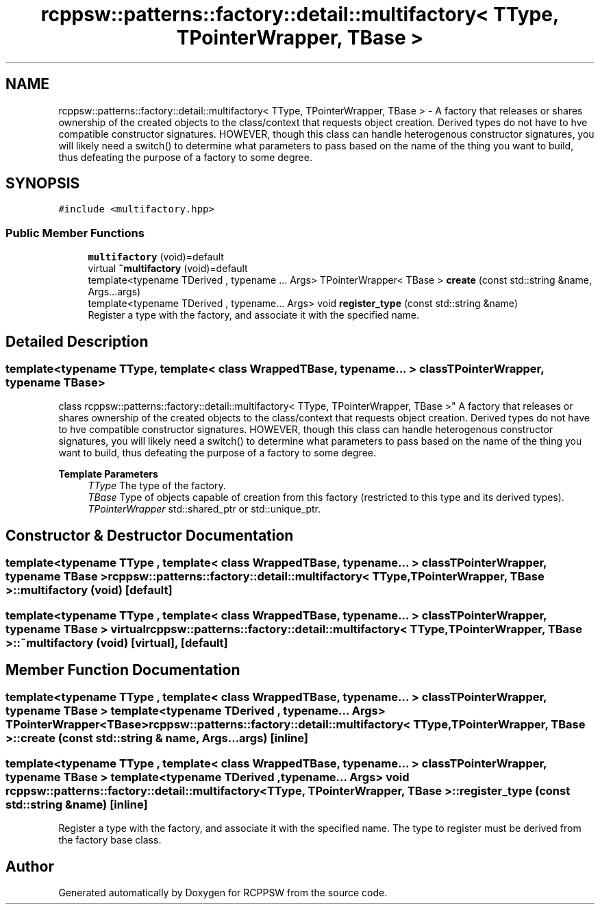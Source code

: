 .TH "rcppsw::patterns::factory::detail::multifactory< TType, TPointerWrapper, TBase >" 3 "Sat Feb 5 2022" "RCPPSW" \" -*- nroff -*-
.ad l
.nh
.SH NAME
rcppsw::patterns::factory::detail::multifactory< TType, TPointerWrapper, TBase > \- A factory that releases or shares ownership of the created objects to the class/context that requests object creation\&. Derived types do not have to hve compatible constructor signatures\&. HOWEVER, though this class can handle heterogenous constructor signatures, you will likely need a switch() to determine what parameters to pass based on the name of the thing you want to build, thus defeating the purpose of a factory to some degree\&.  

.SH SYNOPSIS
.br
.PP
.PP
\fC#include <multifactory\&.hpp>\fP
.SS "Public Member Functions"

.in +1c
.ti -1c
.RI "\fBmultifactory\fP (void)=default"
.br
.ti -1c
.RI "virtual \fB~multifactory\fP (void)=default"
.br
.ti -1c
.RI "template<typename TDerived , typename \&.\&.\&. Args> TPointerWrapper< TBase > \fBcreate\fP (const std::string &name, Args\&.\&.\&.args)"
.br
.ti -1c
.RI "template<typename TDerived , typename\&.\&.\&. Args> void \fBregister_type\fP (const std::string &name)"
.br
.RI "Register a type with the factory, and associate it with the specified name\&. "
.in -1c
.SH "Detailed Description"
.PP 

.SS "template<typename TType, template< class WrappedTBase, typename\&.\&.\&. > class TPointerWrapper, typename TBase>
.br
class rcppsw::patterns::factory::detail::multifactory< TType, TPointerWrapper, TBase >"
A factory that releases or shares ownership of the created objects to the class/context that requests object creation\&. Derived types do not have to hve compatible constructor signatures\&. HOWEVER, though this class can handle heterogenous constructor signatures, you will likely need a switch() to determine what parameters to pass based on the name of the thing you want to build, thus defeating the purpose of a factory to some degree\&. 


.PP
\fBTemplate Parameters\fP
.RS 4
\fITType\fP The type of the factory\&.
.br
\fITBase\fP Type of objects capable of creation from this factory (restricted to this type and its derived types)\&.
.br
\fITPointerWrapper\fP std::shared_ptr or std::unique_ptr\&. 
.RE
.PP

.SH "Constructor & Destructor Documentation"
.PP 
.SS "template<typename TType , template< class WrappedTBase, typename\&.\&.\&. > class TPointerWrapper, typename TBase > \fBrcppsw::patterns::factory::detail::multifactory\fP< TType, TPointerWrapper, TBase >::\fBmultifactory\fP (void)\fC [default]\fP"

.SS "template<typename TType , template< class WrappedTBase, typename\&.\&.\&. > class TPointerWrapper, typename TBase > virtual \fBrcppsw::patterns::factory::detail::multifactory\fP< TType, TPointerWrapper, TBase >::~\fBmultifactory\fP (void)\fC [virtual]\fP, \fC [default]\fP"

.SH "Member Function Documentation"
.PP 
.SS "template<typename TType , template< class WrappedTBase, typename\&.\&.\&. > class TPointerWrapper, typename TBase > template<typename TDerived , typename \&.\&.\&. Args> TPointerWrapper<TBase> \fBrcppsw::patterns::factory::detail::multifactory\fP< TType, TPointerWrapper, TBase >::create (const std::string & name, Args\&.\&.\&. args)\fC [inline]\fP"

.SS "template<typename TType , template< class WrappedTBase, typename\&.\&.\&. > class TPointerWrapper, typename TBase > template<typename TDerived , typename\&.\&.\&. Args> void \fBrcppsw::patterns::factory::detail::multifactory\fP< TType, TPointerWrapper, TBase >::register_type (const std::string & name)\fC [inline]\fP"

.PP
Register a type with the factory, and associate it with the specified name\&. The type to register must be derived from the factory base class\&. 

.SH "Author"
.PP 
Generated automatically by Doxygen for RCPPSW from the source code\&.
